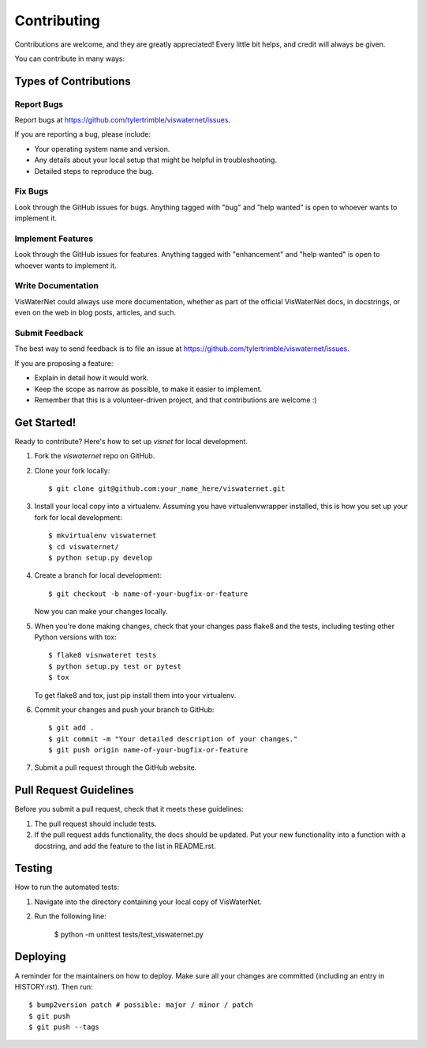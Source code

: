 .. highlight:: shell

============
Contributing
============

Contributions are welcome, and they are greatly appreciated! Every little bit helps, and credit will always be given.

You can contribute in many ways:

Types of Contributions
----------------------

Report Bugs
~~~~~~~~~~~

Report bugs at https://github.com/tylertrimble/viswaternet/issues.

If you are reporting a bug, please include:

* Your operating system name and version.
* Any details about your local setup that might be helpful in troubleshooting.
* Detailed steps to reproduce the bug.

Fix Bugs
~~~~~~~~

Look through the GitHub issues for bugs. Anything tagged with "bug" and "help
wanted" is open to whoever wants to implement it.

Implement Features
~~~~~~~~~~~~~~~~~~

Look through the GitHub issues for features. Anything tagged with "enhancement"
and "help wanted" is open to whoever wants to implement it.

Write Documentation
~~~~~~~~~~~~~~~~~~~

VisWaterNet could always use more documentation, whether as part of the
official VisWaterNet docs, in docstrings, or even on the web in blog posts,
articles, and such.

Submit Feedback
~~~~~~~~~~~~~~~

The best way to send feedback is to file an issue at https://github.com/tylertrimble/viswaternet/issues.

If you are proposing a feature:

* Explain in detail how it would work.
* Keep the scope as narrow as possible, to make it easier to implement.
* Remember that this is a volunteer-driven project, and that contributions
  are welcome :)

Get Started!
------------

Ready to contribute? Here's how to set up `visnet` for local development.

1. Fork the `viswaternet` repo on GitHub.
2. Clone your fork locally::

    $ git clone git@github.com:your_name_here/viswaternet.git

3. Install your local copy into a virtualenv. Assuming you have virtualenvwrapper installed, this is how you set up your fork for local development::

    $ mkvirtualenv viswaternet
    $ cd viswaternet/
    $ python setup.py develop

4. Create a branch for local development::

    $ git checkout -b name-of-your-bugfix-or-feature

   Now you can make your changes locally.

5. When you're done making changes, check that your changes pass flake8 and the
   tests, including testing other Python versions with tox::

    $ flake8 visnwateret tests
    $ python setup.py test or pytest
    $ tox

   To get flake8 and tox, just pip install them into your virtualenv.

6. Commit your changes and push your branch to GitHub::

    $ git add .
    $ git commit -m "Your detailed description of your changes."
    $ git push origin name-of-your-bugfix-or-feature

7. Submit a pull request through the GitHub website.

Pull Request Guidelines
-----------------------

Before you submit a pull request, check that it meets these guidelines:

1. The pull request should include tests.
2. If the pull request adds functionality, the docs should be updated. Put
   your new functionality into a function with a docstring, and add the
   feature to the list in README.rst.

Testing
----

How to run the automated tests:

1. Navigate into the directory containing your local copy of VisWaterNet.
2. Run the following line:

    $ python -m unittest tests/test_viswaternet.py

Deploying
---------

A reminder for the maintainers on how to deploy.
Make sure all your changes are committed (including an entry in HISTORY.rst).
Then run::

$ bump2version patch # possible: major / minor / patch
$ git push
$ git push --tags
